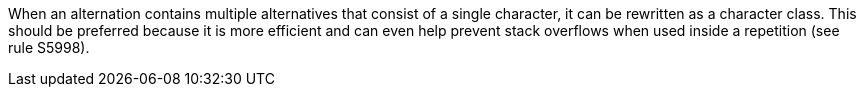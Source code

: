 When an alternation contains multiple alternatives that consist of a single character, it can be rewritten as a character class. This should be preferred because it is more efficient and can even help prevent stack overflows when used inside a repetition (see rule S5998).
